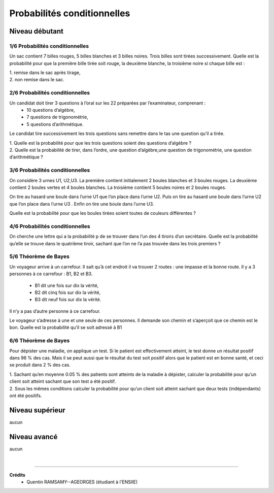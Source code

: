 ================================
Probabilités conditionnelles
================================

Niveau débutant
***********************

1/6 Probabilités conditionnelles
----------------------------------------------------

Un sac contient 7 billes rouges, 5 billes blanches et 3 billes noires. Trois billes sont tirées successivement.
Quelle est la probabilité pour que la première bille tirée soit rouge, la deuxième blanche, la troisième
noire si chaque bille est :

| 1. remise dans le sac après tirage,
| 2. non remise dans le sac.

2/6 Probabilités conditionnelles
----------------------------------------------------

Un candidat doit tirer 3 questions à l’oral sur les 22 préparées par l’examinateur, comprenant :
	* 10 questions d’algèbre,
	* 7 questions de trigonométrie,
	* 5 questions d’arithmétique.

Le candidat tire successivement les trois questions sans remettre dans le tas une question qu’il a tirée.

| 1. Quelle est la probabilité pour que les trois questions soient des questions d’algèbre ?
|
	2. Quelle est la probabilité de tirer, dans l’ordre, une question d’algèbre,une question de trigonométrie,
	une question d’arithmétique ?

3/6 Probabilités conditionnelles
----------------------------------------------------

On considère 3 urnes U1, U2,U3. La première contient initialement 2 boules blanches et 3 boules rouges.
La deuxième contient 2 boules vertes et 4 boules blanches. La troisième contient 5 boules noires et 2
boules rouges.

On tire au hasard une boule dans l’urne U1 que l’on place dans l’urne U2. Puis on tire au
hasard une boule dans l’urne U2 que l’on place dans l’urne U3 . Enfin on tire une boule dans l’urne U3.

Quelle est la probabilité pour que les boules tirées soient toutes de couleurs différentes ?

4/6 Probabilités conditionnelles
----------------------------------------------------

On cherche une lettre qui a la probabilité p de se trouver dans l’un des 4 tiroirs d’un secrétaire. Quelle
est la probabilité qu’elle se trouve dans le quatrième tiroir, sachant que l’on ne l’a pas trouvée dans les
trois premiers ?

5/6 Théorème de Bayes
--------------------------------

Un voyageur arrive à un carrefour. Il sait qu’à cet endroit il va trouver 2 routes : une impasse et la bonne
route. Il y a 3 personnes à ce carrefour : B1, B2 et B3.

	* B1 dit une fois sur dix la vérité,
	* B2 dit cinq fois sur dix la vérité,
	* B3 dit neuf fois sur dix la vérité.

Il n’y a pas d’autre personne à ce carrefour.

Le voyageur s’adresse à une et une seule de ces personnes. Il demande son chemin et s’aperçoit que ce
chemin est le bon. Quelle est la probabilité qu’il se soit adressé à B1

6/6 Théorème de Bayes
---------------------------------------

Pour dépister une maladie, on applique un test. Si le patient est effectivement atteint, le test donne un
résultat positif dans 96 % des cas. Mais il se peut aussi que le résultat du test soit positif alors que le
patient est en bonne santé, et ceci se produit dans 2 % des cas.

|
	1. Sachant qu’en moyenne 0.05 % des patients sont atteints de la maladie à dépister, calculer la
	probabilité pour qu’un client soit atteint sachant que son test a été positif.

|
	2. Sous les mêmes conditions calculer la probabilité pour qu’un client soit atteint sachant que deux
	tests (indépendants) ont été positifs.

Niveau supérieur
***********************

aucun

Niveau avancé
***********************

aucun

|

-----

**Crédits**
	* Quentin RAMSAMY--AGEORGES (étudiant à l'ENSIIE)